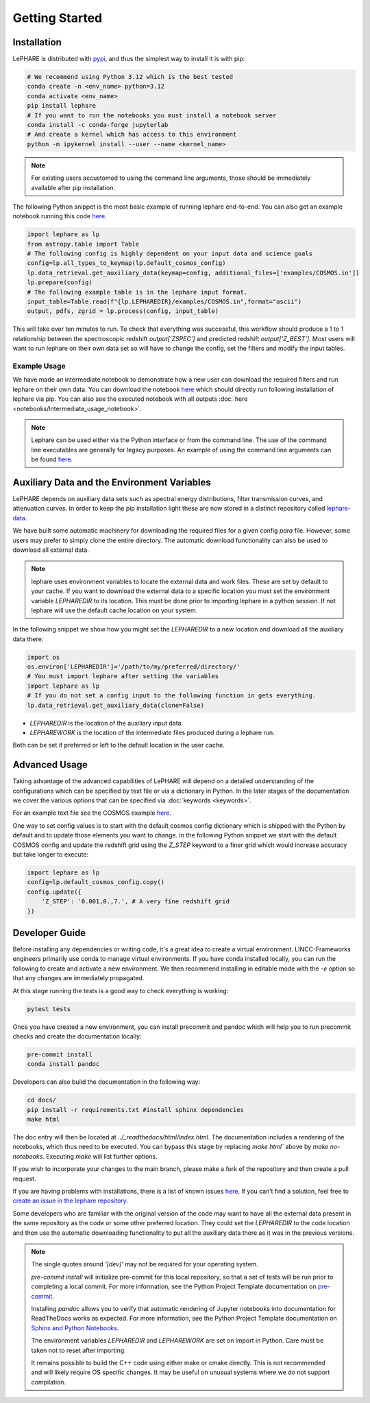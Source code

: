 Getting Started
---------------



Installation
============
LePHARE is distributed with `pypi <https://pypi.org/project/lephare/>`_, and thus the simplest way to install it is with pip:

.. code-block:: bash
    
    # We recommend using Python 3.12 which is the best tested
    conda create -n <env_name> python=3.12
    conda activate <env_name>
    pip install lephare
    # If you want to run the notebooks you must install a notebook server
    conda install -c conda-forge jupyterlab
    # And create a kernel which has access to this environment
    python -m ipykernel install --user --name <kernel_name>

.. note::
    For existing users accustomed to using the command line arguments, those should 
    be immediately available after pip installation.


The following Python snippet is the most basic example of running lephare end-to-end. 
You can also get an example notebook running this code `here <https://github.com/lephare-photoz/lephare/blob/main/docs/notebooks/Minimal_photoz_run.ipynb>`_.


.. code-block:: python

    import lephare as lp
    from astropy.table import Table
    # The following config is highly dependent on your input data and science goals
    config=lp.all_types_to_keymap(lp.default_cosmos_config)
    lp.data_retrieval.get_auxiliary_data(keymap=config, additional_files=['examples/COSMOS.in'])
    lp.prepare(config)
    # The following example table is in the lephare input format.
    input_table=Table.read(f"{lp.LEPHAREDIR}/examples/COSMOS.in",format="ascii")
    output, pdfs, zgrid = lp.process(config, input_table)
    

This will take over ten minutes to run. To check that everything was successful, 
this workflow should produce a 1 to 1 relationship between the spectroscopic 
redshift `output['ZSPEC']` and predicted redshift `output['Z_BEST']`. Most users
will want to run lephare on their own data set so will have to change the config,
set the filters and modify the input tables.

Example Usage
*************

We have made an intermediate notebook to demonstrate how a new user can download
the required filters and run lephare on their own data. You can download the notebook
`here <https://github.com/lephare-photoz/lephare/blob/main/docs/notebooks/Intermediate_usage_notebook.ipynb>`_ 
which should directly run following installation of lephare via pip.
You can also see the executed notebook with all outputs :doc:`here <notebooks/Intermediate_usage_notebook>`.

.. note::
    Lephare can be used either via the Python interface or from the command line. 
    The use of the command line executables are generally for legacy purposes.
    An example of using the command line arguments can be found `here <https://github.com/lephare-photoz/lephare/blob/main/docs/historical_examples/test_suite.sh>`_.


Auxiliary Data and the Environment Variables
===========================================
LePHARE depends on auxiliary data sets such as spectral energy distributions,
filter transmission curves, and attenuation curves. In order to keep the pip
installation light these are now stored in a distinct repository called
`lephare-data <https://github.com/lephare-photoz/lephare-data>`_.


We have built some automatic machinery for downloading the required files 
for a given config `para` file. However, some users may prefer to simply clone
the entire directory. The automatic download functionality can also be used to
download all external data.

.. note::
    lephare uses environment variables to locate the external data and work files.
    These are set by default to your cache.
    If you want to download the external data to a specific location you must set the
    environment variable `LEPHAREDIR` to its location. This must be done prior to 
    importing lephare in a python session. If not lephare will use the default cache
    location on your system.

In the following snippet we show how you might set the `LEPHAREDIR` to a new location 
and download all the auxiliary data there:

.. code-block:: python

    import os
    os.environ['LEPHAREDIR']='/path/to/my/preferred/directory/'
    # You must import lephare after setting the variables
    import lephare as lp
    # If you do not set a config input to the following function in gets everything.
    lp.data_retrieval.get_auxiliary_data(clone=False)

* `LEPHAREDIR` is the location of the auxiliary input data.
* `LEPHAREWORK` is the location of the intermediate files produced during a lephare run.

Both can be set if preferred or left to the default location in the user cache.


Advanced Usage
==============

Taking advantage of the advanced capabilities of LePHARE will depend on a detailed
understanding of the configurations which can be specified by text file or via a dictionary 
in Python. In the later stages of the documentation we cover the various options
that can be specified via :doc:`keywords <keywords>`.

For an example text file see the COSMOS example `here <https://github.com/lephare-photoz/lephare-data/blob/main/examples/COSMOS.para>`_.

One way to set config values is to start with the default cosmos config 
dictionary which is shipped with the Python by default and to update those elements 
you want to change. In the following Python snippet we start with the default
COSMOS config and update the redshift grid using the `Z_STEP` keyword to a finer
grid which would increase accuracy but take longer to execute:

.. code-block:: python

    import lephare as lp
    config=lp.default_cosmos_config.copy()
    config.update({
        'Z_STEP': '0.001,0.,7.', # A very fine redshift grid
    })

Developer Guide
===============
Before installing any dependencies or writing code, it's a great idea to create 
a virtual environment. LINCC-Frameworks engineers primarily use conda to manage 
virtual environments. If you have conda installed locally, you can run the following 
to create and activate a new environment. We then recommend installing in 
editable mode with the `-e` option so that any changes are immediately propagated.

.. tabs::

    .. tab:: bash

        .. code-block:: bash

            conda create -n <env_name> python=3.12
            conda activate <env_name>
            git clone https://github.com/lephare-photoz/lephare.git
            cd lephare
            git submodule update --init --recursive
            conda install -c conda-forge cxx-compiler
            pip install -e .'[dev]'

    .. tab:: OSX

        .. code-block:: bash

            conda create -n <env_name> python=3.12
            conda activate <env_name>
            brew install llvm libomp
            git clone https://github.com/lephare-photoz/lephare.git
            cd lephare
            git submodule update --init --recursive
            conda install -c conda-forge cxx-compiler
            pip install -e .'[dev]'


At this stage running the tests is a good way to check everything is working:

.. code-block:: bash

    pytest tests

Once you have created a new environment, you can install precommit and pandoc 
which will help you to run precommit checks and create the documentation locally:

.. code-block:: bash

    pre-commit install
    conda install pandoc

Developers can also build the documentation in the following way:

.. code-block:: bash
    
    cd docs/
    pip install -r requirements.txt #install sphinx dependencies
    make html

The doc entry will then be located at `../_readthedocs/html/index.html`. The 
documentation includes a rendering of the notebooks, which thus need to be 
executed. You can bypass this stage by replacing `make html`` above by 
`make no-notebooks`. Executing `make` will list further options.


If you wish to incorporate your changes to the main branch, please make a fork of 
the repository and then create a pull request. 

If you are having problems with installations, there is a list of known issues `here <known_issues.rst>`_. 
If you can’t find a solution, feel free to `create an issue in the lephare repository 
<https://github.com/lephare-photoz/lephare/issues>`_.

Some developers who are familiar with the original version of the code may
want to have all the external data present in the same repository as the code
or some other preferred location. They could set the `LEPHAREDIR` to the code 
location and then use the automatic downloading functionality to put all
the auxiliary data there as it was in the previous versions.


.. note::
    The single quotes around `'[dev]'` may not be required for your operating system.

    `pre-commit install` will initialize pre-commit for this local repository, 
    so that a set of tests will be run prior to completing a local commit. For more 
    information, see the Python Project Template documentation on `pre-commit 
    <https://lincc-ppt.readthedocs.io/en/latest/practices/precommit.html>`_.

    Installing `pandoc` allows you to verify that automatic rendering of Jupyter 
    notebooks into documentation for ReadTheDocs works as expected. For more information, 
    see the Python Project Template documentation on `Sphinx and Python Notebooks 
    <https://lincc-ppt.readthedocs.io/en/latest/practices/sphinx.html#python-notebooks>`_.

    The environment variables `LEPHAREDIR` and `LEPHAREWORK` are set on import
    in Python. Care must be taken not to reset after importing.

    It remains possible to build the C++ code using either make or cmake directly.
    This is not recommended and will likely require OS specific changes. It may be 
    useful on unusual systems where we do not support compilation.
